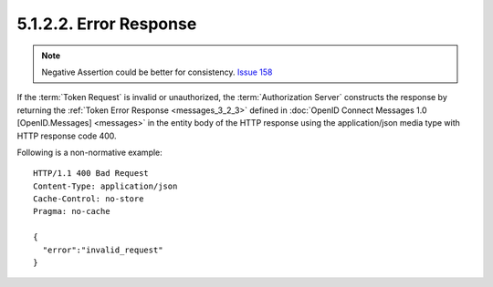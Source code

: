5.1.2.2.  Error Response
~~~~~~~~~~~~~~~~~~~~~~~~~~~~

.. note::
    Negative Assertion could be better for consistency. `Issue 158 <https://bitbucket.org/openid/connect/issue/158/>`_

If the :term:`Token Request` is invalid or unauthorized, 
the :term:`Authorization Server` constructs the response by returning the 
:ref:`Token Error Response <messages_3_2_3>` defined in :doc:`OpenID Connect Messages 1.0 [OpenID.Messages] <messages>`
in the entity body of the HTTP response using the application/json media type with HTTP response code 400.

Following is a non-normative example:

::

    HTTP/1.1 400 Bad Request
    Content-Type: application/json
    Cache-Control: no-store
    Pragma: no-cache
    
    {
      "error":"invalid_request"
    }
